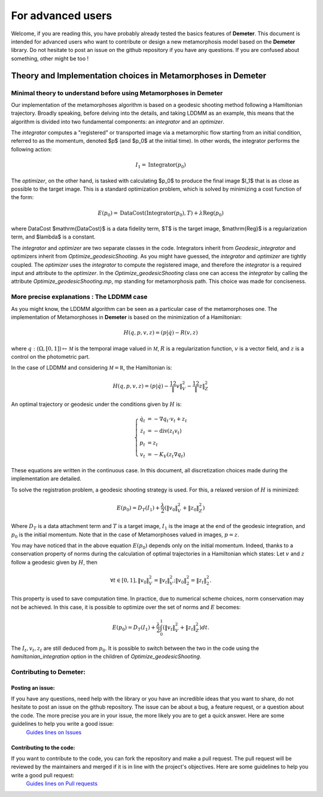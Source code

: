 

For advanced users
================================================

Welcome, if you are reading this, you have probably already tested the basics
features of **Demeter**. This document is intended for advanced users who
want to contribute or design a new metamorphosis model based on the **Demeter** library.
Do not hesitate to post an issue on the github repository if you have any questions.
If you are confused about something, other might be too !



Theory and Implementation choices in Metamorphoses in Demeter
****************************************************************************

Minimal theory to understand before using Metamorphoses in Demeter
-----------------------------------------------------------------------------------------------

Our implementation of the metamorphoses algorithm is based on a geodesic
shooting method following a Hamiltonian trajectory. Broadly speaking, before
delving into the details, and taking LDDMM as an example, this means that the
algorithm is divided into two fundamental components: an `integrator` and an `optimizer`.

The `integrator` computes a "registered" or transported image via a metamorphic
flow starting from an initial condition, referred to as the momentum, denoted $p$
(and $p_0$ at the initial time). In other words, the integrator performs the following action:

.. math::

    I_1 = \mathrm{Integrator}(p_0)

The `optimizer`, on the other hand, is tasked with calculating $p_0$ to produce
the final image $I_1$ that is as close as possible to the target image. This is a
standard optimization problem, which is solved by minimizing a cost function of the form:

.. math::

    E(p_{0}) = \mathrm{DataCost}(\mathrm{Integrator}(p_{0}),T) + \lambda\mathrm{Reg}(p_{0})

where DataCost $\mathrm{DataCost}$ is a data fidelity term, $T$ is the target
image, $\mathrm{Reg}$ is a regularization term, and $\lambda$ is a constant.

The `integrator` and `optimizer` are two separate classes in the code. Integrators
inherit from `Geodesic_integrator` and optimizers inherit from
`Optimize_geodesicShooting`. As you might have guessed, the `integrator` and
`optimizer` are tightly coupled. The `optimizer` uses the `integrator` to compute
the registered image, and therefore the `integrator` is a required input and attribute
to the `optimizer`. In the `Optimize_geodesicShooting` class one can access
the `integrator` by calling the attribute `Optimize_geodesicShooting.mp`, mp
standing for metamorphosis path. This choice was made for conciseness.

More precise explanations : The LDDMM case
-----------------------------------------------------------------------------------------------

As you might know, the LDDMM algorithm can be seen as a particular case of the
metamorphoses one. The implementation of Metamorphoses in **Demeter** is based on the minimization of a Hamiltonian:

.. math::

    H(q,p,v,z) =  (p|\dot q) - R(v,z)

where :math:`q : (\Omega, [0,1]) \mapsto \mathcal M` is the temporal image valued in :math:`\mathcal M`, :math:`R` is a regularization function, :math:`v` is a vector field, and :math:`z` is a control on the photometric part.

In the case of LDDMM and considering :math:`\mathcal M = \mathbb R`, the Hamiltonian is:

.. math::

    H(q,p,v,z) =  (p| \dot q) - \frac 12\|v\|_V^2 -\frac 12\|z\|_Z^2

An optimal trajectory or geodesic under the conditions given by :math:`H` is:

.. math::

    \left\{\begin{array}{rl} \dot q_t &= - \nabla q_t \cdot v_t + z_t\\ \dot z_t &= - \mathrm{div}(z_t  v_t) \\
    p_t &= z_t\\
    v_t &= -K_V\left( z_t\nabla q_t \right)  \end{array}\right.

These equations are written in the continuous case. In this document, all discretization choices made during the implementation are detailed.

To solve the registration problem, a geodesic shooting strategy is used. For this, a relaxed version of :math:`H` is minimized:

.. math::

    E(p_0) = D_T(I_1) + \frac \lambda2 \left( \|v_0\|_V^2 +\|z_0\|_Z^2  \right)

Where :math:`D_T` is a data attachment term and :math:`T` is a target image, :math:`I_1` is the image at the end of the geodesic integration, and :math:`p_0` is the initial momentum. Note that in the case of Metamorphoses valued in images, :math:`p = z`.

You may have noticed that in the above equation :math:`E(p_{0})` depends only on the initial momentum. Indeed, thanks to a conservation property of norms during the calculation of optimal trajectories in a Hamiltonian which states: Let :math:`v` and :math:`z` follow a geodesic given by :math:`H`, then

.. math::

    \forall t \in [0,1], \|v_{0}\|^2_{V} = \|v_{t}\|^2_{V}; \|v_{0}\|^2_{2} = \|z_{t}\|^2_{2}.

This property is used to save computation time. In practice, due to numerical scheme choices, norm conservation may not be achieved. In this case, it is possible to optimize over the set of norms and :math:`E` becomes:

.. math::

    E(p_0) = D_T(I_1) + \frac \lambda2 \int_{0}^1 \left( \|v_t\|_V^2 +\|z_t\|_Z^2  \right) dt.

The :math:`I_{t},v_t,z_{t}` are still deduced from :math:`p_0`. It is possible to switch between the two in the code using the `hamiltonian_integration` option in the children of `Optimize_geodesicShooting`.


Contributing to Demeter:
-----------------------------------------------------------------------------------------------

Posting an issue:
^^^^^^^^^^^^^^^^^^^^^^^^^^^^^^^^^^^^^^^^^^^^^^^^
If you have any questions, need help with the library or you have an incredible ideas that you want to share, do not hesitate to post an issue on the github repository. The issue can be about a bug, a feature request, or a question about the code. The more precise you are in your issue, the more likely you are to get a quick answer. Here are some guidelines to help you write a good issue:
 `Guides lines on Issues <https://docs.github.com/en/issues/tracking-your-work-with-issues/using-issues/creating-an-issue>`_

Contributing to the code:
^^^^^^^^^^^^^^^^^^^^^^^^^^^^^^^^^^^^^^^^^^^^^^^^

If you want to contribute to the code, you can fork the repository and make a pull request. The pull request will be reviewed by the maintainers and merged if it is in line with the project's objectives. Here are some guidelines to help you write a good pull request:
 `Guides lines on Pull requests <https://docs.github.com/en/pull-requests/collaborating-with-pull-requests/proposing-changes-to-your-work-with-pull-requests/creating-a-pull-request>`_

